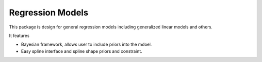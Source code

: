 Regression Models
=================

.. image:: https://travis-ci.com/zhengp0/regm.svg?branch=main
    :target: https://travis-ci.com/zhengp0/regm

This package is design for general regression models including
generalized linear models and others.

It features

* Bayesian framework, allows user to include priors into the mdoel.
* Easy spline interface and spline shape priors and constraint.
